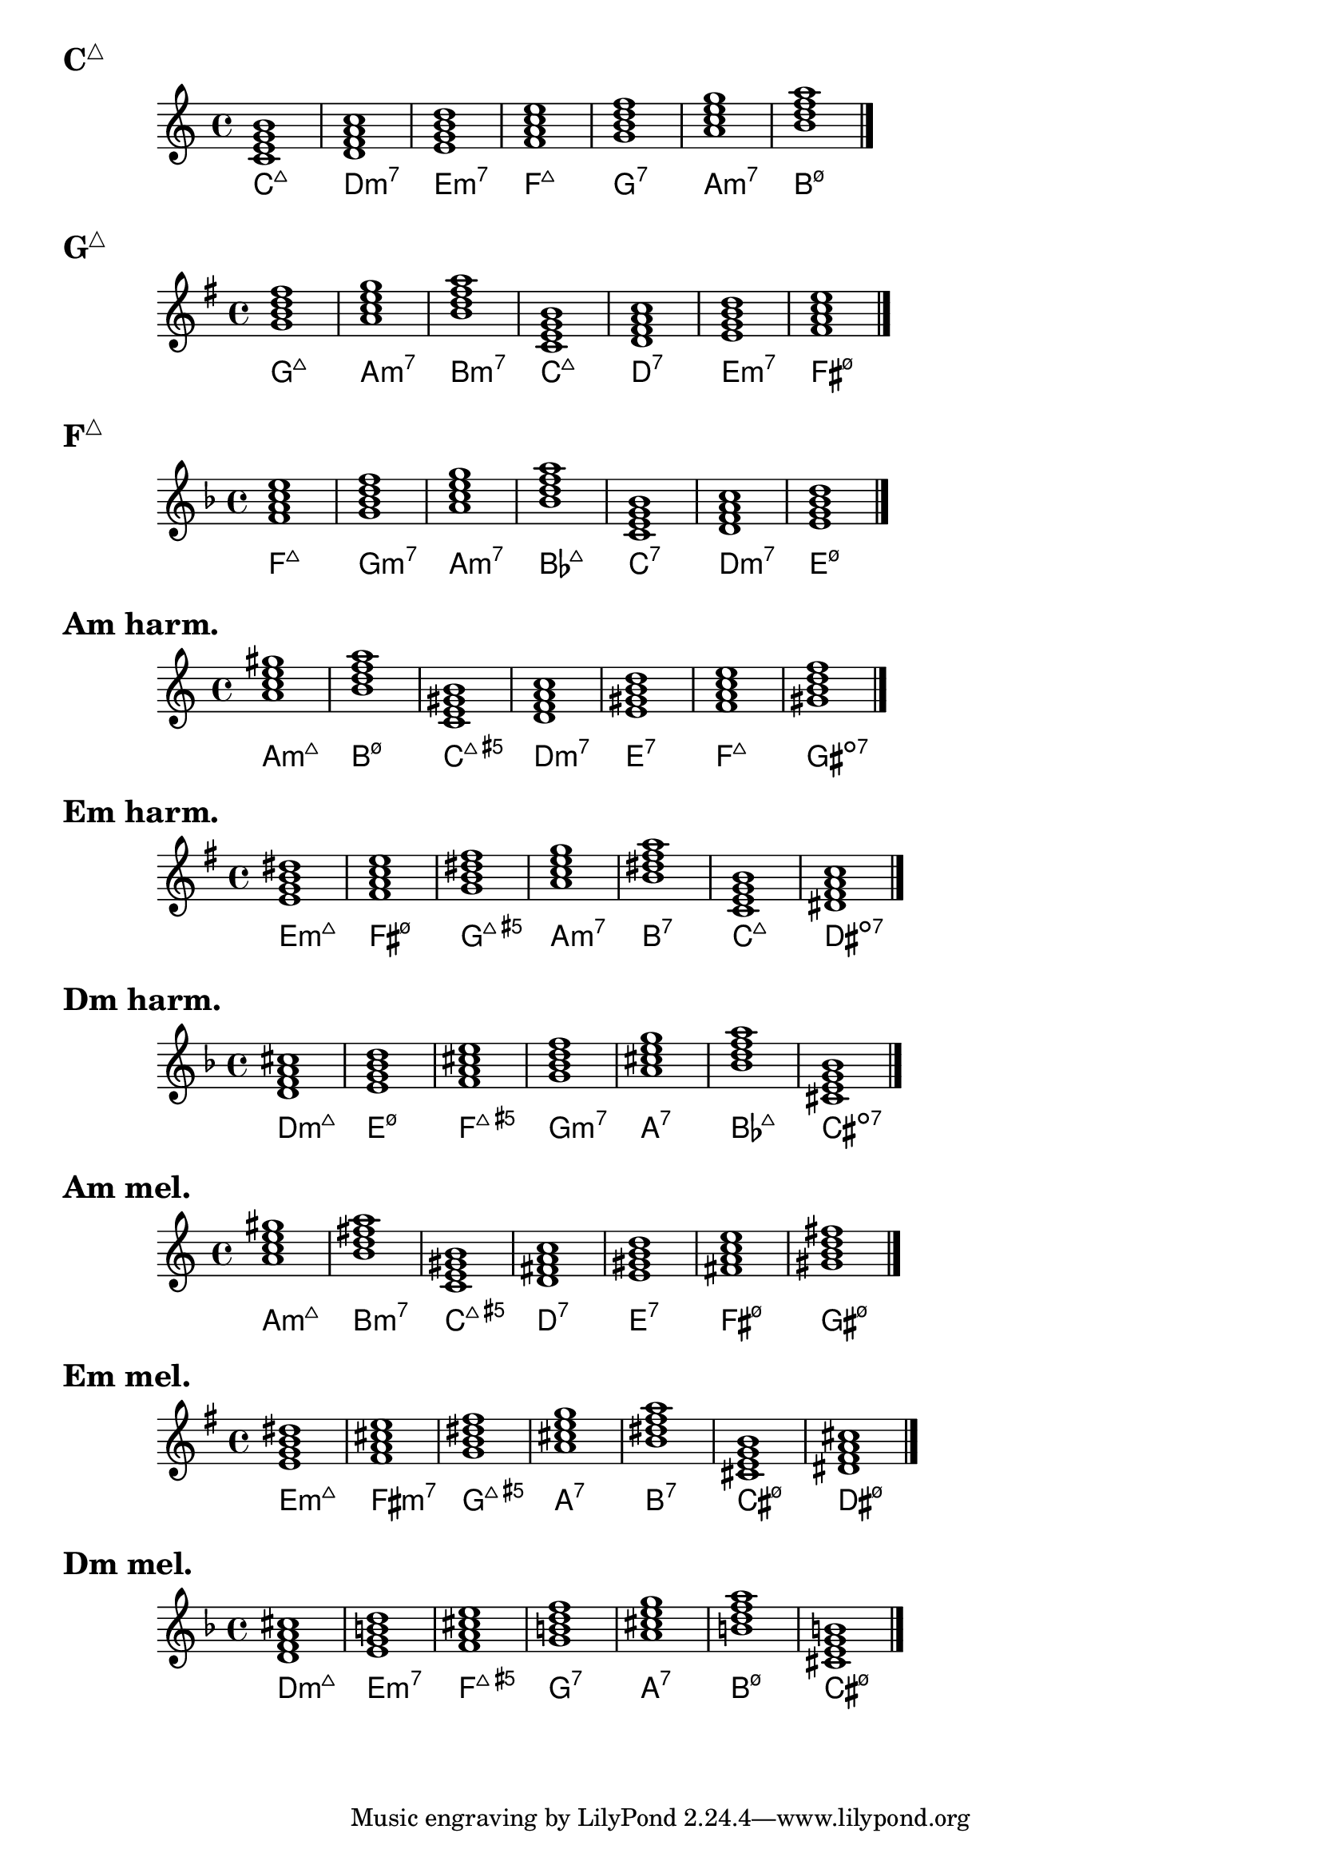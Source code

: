 \version "2.23.81"

chNameExceptions = {
  % % Triads
  % <c e g>-\markup \super "△"
  % <c ees g>-\markup \super "−"
  % <c e gis>-\markup \super "+"
  % % Seventh chords
  % <c e g b>-\markup \super "△7"
  % <c ees g bes>-\markup \super "−7"
  % <c e gis bes>-\markup { + \super 7 }
  % <c ees ges bes>-\markup \super "ø7"
}

\layout {
  \context {
    \ChordNames
    chordNameExceptions =
    #(append (sequential-music-to-chord-exceptions chNameExceptions #t)
      ignatzekExceptions)
  }
}

#(define (replace-step repl pitches)
  (map (lambda (pitch)
    (if (eqv? (ly:pitch-steps pitch) (ly:pitch-steps repl)) repl pitch))
  pitches))

chordmodifiers.hdm =
  #(lambda (pitches)
    (replace-step #{ ees' #} (replace-step #{ ges' #} pitches)))

cMaj = \chordmode {
  \key c \major
  c1:maj7 d:m7 e:m7 f:maj7 g:7 a:m7 b:hdm7 \bar "|."
}

gMaj = \chordmode {
  \key g \major
  g1:maj7 a:m7 b:m7 c:maj7 d:7 e:m7 fis:hdm7 \bar "|."
}

fMaj = \chordmode {
  \key f \major
  f:maj7 g:m7 a:m7 bes:maj7 c:7 d:m7 e:hdm7 \bar "|."
}

aMinHarm = \chordmode {
  \key a \minor
  a:m7.7+ b:hdm7 c:maj7.5+ d:m7 e:7 f:maj7 gis:dim7 \bar "|."
}

eMinHarm = \chordmode {
  \key e \minor
  e:m7.7+ fis:hdm7 g:maj7.5+ a:m7 b:7 c:maj7 dis:dim7 \bar "|."
}

dMinHarm = \chordmode {
  \key d \minor
  d:m7.7+ e:hdm7 f:maj7.5+ g:m7 a:7 bes:maj7 cis:dim7 \bar "|."
}

aMinMel = \chordmode {
  \key a \minor
  a:m7.7+ b:m7 c:maj7.5+ d:7 e:7 fis:hdm7 gis:hdm7 \bar "|."
}

eMinMel = \chordmode {
  \key e \minor
  e:m7.7+ fis:m7 g:maj7.5+ a:7 b:7 cis:hdm7 dis:hdm7 \bar "|."
}

dMinMel = \chordmode {
  \key d \minor
  d:m7.7+ e:m7 f:maj7.5+ g:7 a:7 b:hdm7 cis:hdm7 \bar "|."
}

\markup { \huge \bold \concat { C \super "△" } }
<<
  \new Staff = cMaj \cMaj
  \new ChordNames = cMaj \cMaj
>>

\markup { \huge \bold \concat { G \super "△" } }
<<
  \new Staff = gMaj \gMaj
  \new ChordNames = gMaj \gMaj
>>

\markup { \huge \bold \concat { F \super "△" } }
<<
  \new Staff = fMaj \fMaj
  \new ChordNames = fMaj \fMaj
>>

\markup { \huge \bold "Am harm." }
<<
  \new Staff = aMinHarm \aMinHarm
  \new ChordNames = aMinHarm \aMinHarm
>>

\markup { \huge \bold "Em harm." }
<<
  \new Staff = eMinHarm \eMinHarm
  \new ChordNames = eMinHarm \eMinHarm
>>

\markup { \huge \bold "Dm harm." }
<<
  \new Staff = dMinHarm \dMinHarm
  \new ChordNames = dMinHarm \dMinHarm
>>

\markup { \huge \bold "Am mel." }
<<
  \new Staff = aMinMel \aMinMel
  \new ChordNames = aMinMel \aMinMel
>>

\markup { \huge \bold "Em mel." }
<<
  \new Staff = eMinMel \eMinMel
  \new ChordNames = eMinMel \eMinMel
>>

\markup { \huge \bold "Dm mel." }
<<
  \new Staff = dMinMel \dMinMel
  \new ChordNames = dMinMel \dMinMel
>>

%%%%%%%%%%%%%%%%%%%%%%%%%%%%%%%%%%%%%%%%%%%%%%%%%%%%%%%%%%%%%%%%%%%%%%%%%%%%%%%%

% \markup \huge \bold { Key types of 7th chords }

% \relative {
%   \clef treble
%   \key c \major
%   \time 4/4
%   \textLengthOn
%   <c'=' e g b>1-\markup { M7 }-\markup { MmM }-\markup { M3P5M7 } |
%   <c e g bes>-\markup { D7 }-\markup { Mmm }-\markup { M3P5m7 } |
%   <c ees g bes>-\markup { m7 }-\markup { mMm }-\markup { m3P5m7 } |
%   <c ees ges bes>-\markup { sd7 }-\markup { mmM }-\markup { m3d5M7 } |
%   <c=' ees ges beses>-\markup { d7 }-\markup { mmm }-\markup { m3d5d7 } \bar "|."
% }

% \relative {
%   \clef treble
%   \key g \major
%   \time 4/4
%   <g'=' b d fis>1-\markup M7 |
%   <g b d f>-\markup D7 |
%   <g bes d f>-\markup m7 |
%   <g bes des f>-\markup sd7 |
%   <g=' bes des fes>-\markup d7 \bar "|."
% }

% \relative {
%   \clef treble
%   \key f \major
%   \time 4/4
%   <f'=' a c e>1-\markup M7 |
%   <f a c ees>-\markup D7 |
%   <f aes c ees>-\markup m7 |
%   <f aes ces ees>-\markup sd7 |
%   <f=' aes ces eeses>-\markup d7 \bar "|."
% }

% \markup \huge \bold { \vspace #2 cM 7th chords }

% \relative {
%   \clef treble
%   \key c \major
%   \time 4/4
%   <c'=' e g b>1-\markup M7 |
%   <d f a c>-\markup m7 |
%   <e g b d>-\markup m7 |
%   <f a c e>-\markup M7 |
%   <g b d f>-\markup D7 |
%   <a c e g>-\markup m7 |
%   <b=' d f a>-\markup sd7 \bar "|."
% }

% \markup \huge \bold { \vspace #2 gM 7th chords }

% \relative {
%   \clef treble
%   \key g \major
%   \time 4/4
%   <g'=' b d fis>1-\markup M7 |
%   <a c e g>-\markup m7 |
%   <b d fis a>-\markup m7 |
%   <c e g b>-\markup M7 |
%   <d fis a c>-\markup D7 |
%   <e g b d>-\markup m7 |
%   <fis='' a c e>-\markup sd7 \bar "|."
% }

% \markup \huge \bold { \vspace #2 fM 7th chords }

% \relative {
%   \clef treble
%   \key f \major
%   \time 4/4
%   <f'=' a c e>1-\markup M7 |
%   <g bes d f>-\markup m7 |
%   <a c e g>-\markup m7 |
%   <bes d f a>-\markup M7 |
%   <c e g bes>-\markup D7 |
%   <d f a c>-\markup m7 |
%   <e='' g bes d>-\markup sd7 \bar "|."
% }

% \markup \huge \bold { \vspace #2 am harmonic 7th chords }

% \relative {
%   \clef treble
%   \key a \minor
%   \time 4/4
%   <a= c e gis>1-\markup mMM |
%   <b d f a>-\markup sd7 |
%   <c e gis b>-\markup MMm |
%   <d f a c>-\markup m7 |
%   <e gis b d>-\markup D7 |
%   <f a c e>-\markup M7 |
%   <gis=' b d f>-\markup d7 \bar "|."
% }

% \markup \huge \bold { \vspace #2 em harmonic 7th chords }

% \relative {
%   \clef treble
%   \key e \minor
%   \time 4/4
%   <e'=' g b dis>1-\markup mMM |
%   <fis a c e>-\markup sd7 |
%   <g b dis fis>-\markup MMm |
%   <a c e g>-\markup m7 |
%   <b dis fis a>-\markup D7 |
%   <c e g b>-\markup M7 |
%   <dis='' fis a c>-\markup d7 \bar "|."
% }

% \markup \huge \bold { \vspace #2 dm harmonic 7th chords }

% \relative {
%   \clef treble
%   \key d \minor
%   \time 4/4
%   <d'=' f a cis>1-\markup mMM |
%   <e g bes d>-\markup sd7 |
%   <f a cis e>-\markup MMm |
%   <g bes d f>-\markup m7 |
%   <a cis e g>-\markup D7 |
%   <bes d f a>-\markup M7 |
%   <cis='' e g bes>-\markup d7 \bar "|."
% }

% \markup \huge \bold { \vspace #2 am melodic 7th chords }

% \relative {
%   \clef treble
%   \key a \minor
%   \time 4/4
%   <a= c e gis>1-\markup mMM |
%   <b d fis a>-\markup m7 |
%   <c e gis b>-\markup MMm |
%   <d fis a c>-\markup D7 |
%   <e gis b d>-\markup D7 |
%   <fis a c e>-\markup sd7 |
%   <gis=' b d fis>-\markup sd7 \bar "|."
% }

% \markup \huge \bold { \vspace #2 em melodic 7th chords }

% \relative {
%   \clef treble
%   \key e \minor
%   \time 4/4
%   <e'=' g b dis>1-\markup mMM |
%   <fis a cis e>-\markup m7 |
%   <g b dis fis>-\markup MMm |
%   <a cis e g>-\markup D7 |
%   <b dis fis a>-\markup D7 |
%   <cis e g b>-\markup sd7 |
%   <dis='' fis a cis>-\markup sd7 \bar "|."
% }

% \markup \huge \bold { \vspace #2 dm melodic 7th chords }

% \relative {
%   \clef treble
%   \key d \minor
%   \time 4/4
%   <d'=' f a cis>1-\markup mMM |
%   <e g b d>-\markup m7 |
%   <f a cis e>-\markup MMm |
%   <g b d f>-\markup D7 |
%   <a cis e g>-\markup D7 |
%   <b d f a>-\markup sd7 |
%   <cis='' e g b>-\markup sd7 \bar "|."
% }

